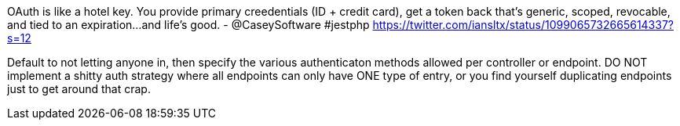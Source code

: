 OAuth is like a hotel key. You provide primary creedentials (ID + credit card), get a token back that's generic, scoped, revocable, and tied to an expiration...and life's good. - @CaseySoftware #jestphp
https://twitter.com/iansltx/status/1099065732665614337?s=12

Default to not letting anyone in, then specify the various authenticaton methods allowed per controller or endpoint. DO NOT implement a shitty auth strategy where all endpoints can only have ONE type of entry, or you find yourself duplicating endpoints just to get around that crap.
